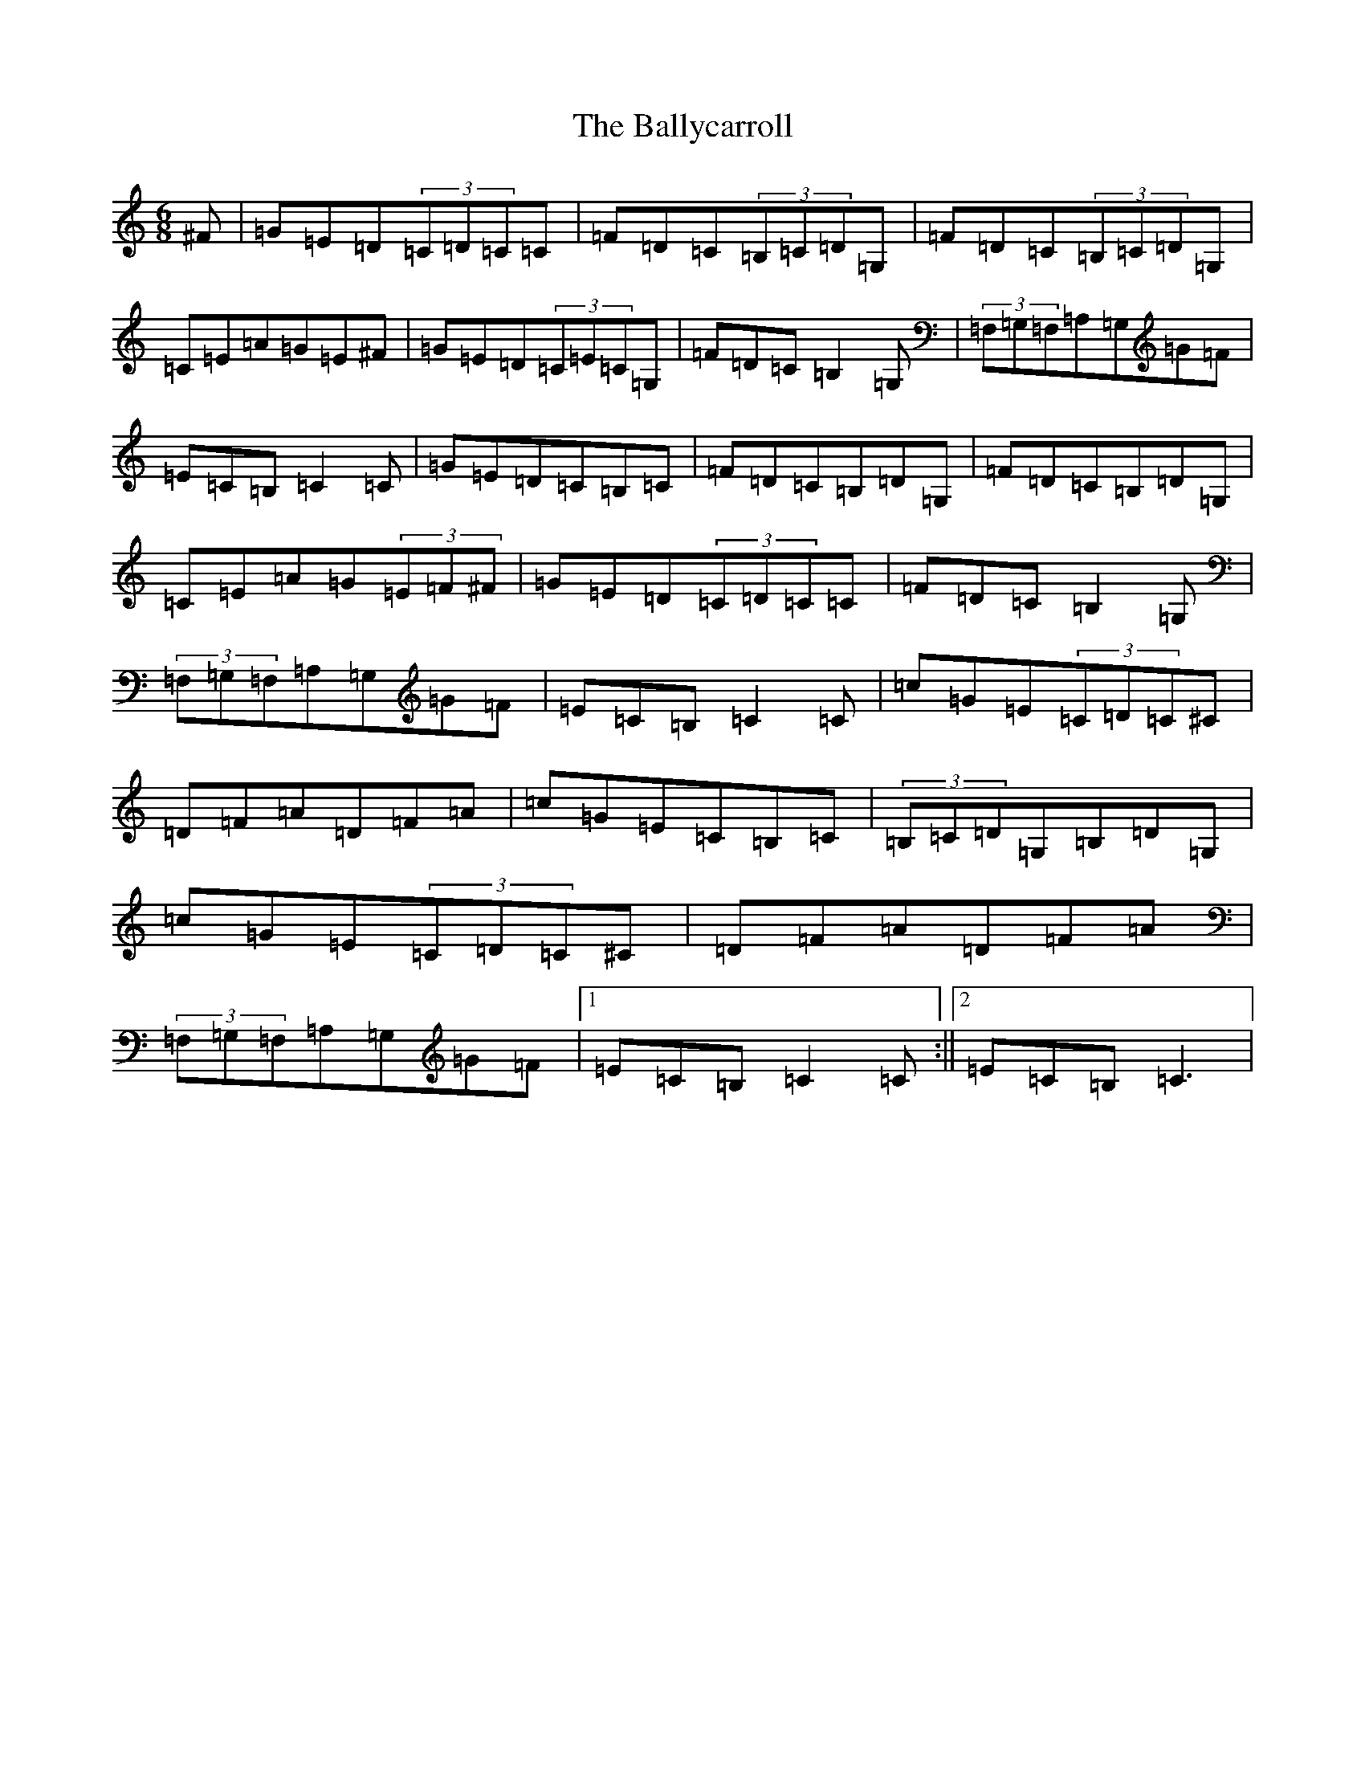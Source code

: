 X: 1238
T: Ballycarroll, The
S: https://thesession.org/tunes/7040#setting18632
R: jig
M:6/8
L:1/8
K: C Major
^F|=G=E=D(3=C=D=C=C|=F=D=C(3=B,=C=D=G,|=F=D=C(3=B,=C=D=G,|=C=E=A=G=E^F|=G=E=D(3=C=E=C=G,|=F=D=C=B,2=G,|(3=F,=G,=F,=A,=G,=G=F|=E=C=B,=C2=C|=G=E=D=C=B,=C|=F=D=C=B,=D=G,|=F=D=C=B,=D=G,|=C=E=A=G(3=E=F^F|=G=E=D(3=C=D=C=C|=F=D=C=B,2=G,|(3=F,=G,=F,=A,=G,=G=F|=E=C=B,=C2=C|=c=G=E(3=C=D=C^C|=D=F=A=D=F=A|=c=G=E=C=B,=C|(3=B,=C=D=G,=B,=D=G,|=c=G=E(3=C=D=C^C|=D=F=A=D=F=A|(3=F,=G,=F,=A,=G,=G=F|1=E=C=B,=C2=C:||2=E=C=B,=C3|
